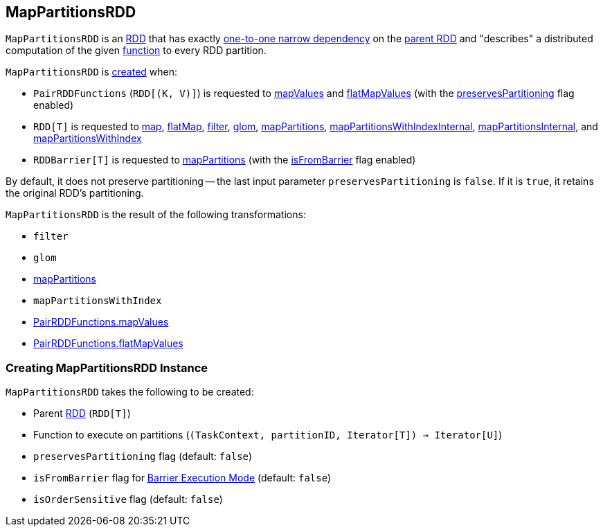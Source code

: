 == [[MapPartitionsRDD]] MapPartitionsRDD

`MapPartitionsRDD` is an <<spark-rdd-RDD.adoc#, RDD>> that has exactly <<spark-rdd-NarrowDependency.adoc#OneToOneDependency, one-to-one narrow dependency>> on the <<prev, parent RDD>> and "describes" a distributed computation of the given <<f, function>> to every RDD partition.

`MapPartitionsRDD` is <<creating-instance, created>> when:

* `PairRDDFunctions` (`RDD[(K, V)]`) is requested to <<spark-rdd-PairRDDFunctions.adoc#mapValues, mapValues>> and <<spark-rdd-PairRDDFunctions.adoc#flatMapValues, flatMapValues>> (with the <<preservesPartitioning, preservesPartitioning>> flag enabled)

* `RDD[T]` is requested to <<spark-rdd-transformations.adoc#map, map>>, <<spark-rdd-transformations.adoc#flatMap, flatMap>>, <<spark-rdd-transformations.adoc#filter, filter>>, <<spark-rdd-transformations.adoc#glom, glom>>, <<spark-rdd-transformations.adoc#mapPartitions, mapPartitions>>, <<spark-rdd-transformations.adoc#mapPartitionsWithIndexInternal, mapPartitionsWithIndexInternal>>, <<spark-rdd-transformations.adoc#mapPartitionsInternal, mapPartitionsInternal>>, and <<spark-rdd-transformations.adoc#mapPartitionsWithIndex, mapPartitionsWithIndex>>

* `RDDBarrier[T]` is requested to <<spark-RDDBarrier.adoc#mapPartitions, mapPartitions>> (with the <<isFromBarrier, isFromBarrier>> flag enabled)

By default, it does not preserve partitioning -- the last input parameter `preservesPartitioning` is `false`. If it is `true`, it retains the original RDD's partitioning.

`MapPartitionsRDD` is the result of the following transformations:

* `filter`
* `glom`
* link:spark-rdd-transformations.adoc#mapPartitions[mapPartitions]
* `mapPartitionsWithIndex`
* link:spark-rdd-PairRDDFunctions.adoc#mapValues[PairRDDFunctions.mapValues]
* link:spark-rdd-PairRDDFunctions.adoc#flatMapValues[PairRDDFunctions.flatMapValues]

=== [[creating-instance]] Creating MapPartitionsRDD Instance

`MapPartitionsRDD` takes the following to be created:

* [[prev]] Parent <<spark-rdd-RDD.adoc#, RDD>> (`RDD[T]`)
* [[f]] Function to execute on partitions (`(TaskContext, partitionID, Iterator[T]) => Iterator[U]`)
* [[preservesPartitioning]] `preservesPartitioning` flag (default: `false`)
* [[isFromBarrier]] `isFromBarrier` flag for <<spark-barrier-execution-mode.adoc#, Barrier Execution Mode>> (default: `false`)
* [[isOrderSensitive]] `isOrderSensitive` flag (default: `false`)
